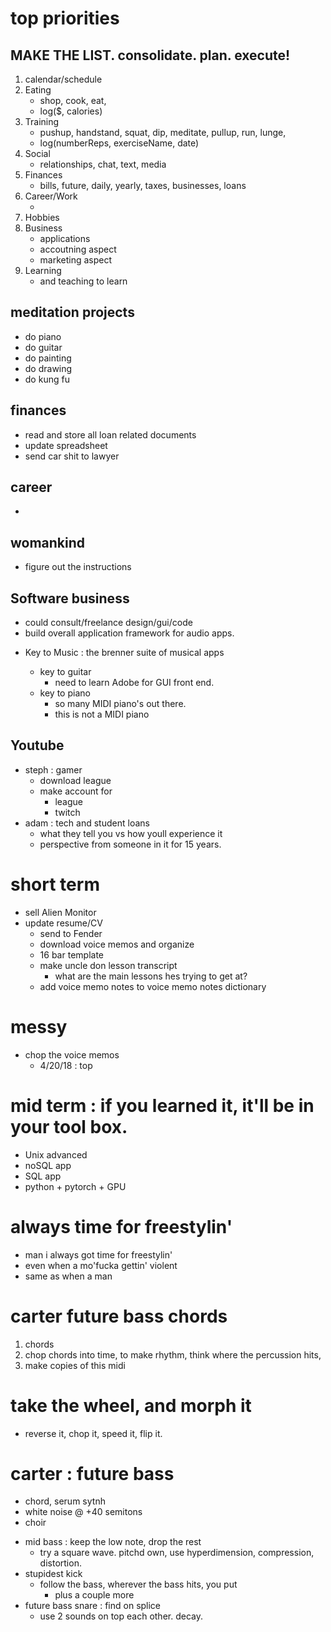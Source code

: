 * top priorities
** MAKE THE LIST. consolidate. plan. execute!
  1. calendar/schedule
  2. Eating
    - shop, cook, eat, 
    - log($, calories)
  3. Training
    - pushup, handstand, squat, dip, meditate, pullup, run, lunge, 
    - log(numberReps, exerciseName, date)
  4. Social
    - relationships, chat, text, media
  5. Finances
    - bills, future, daily, yearly, taxes, businesses, loans
  6. Career/Work
    - 
  7. Hobbies
  8. Business
    - applications
    - accoutning aspect
    - marketing aspect
  9. Learning
    - and teaching to learn

** meditation projects
  - do piano
  - do guitar
  - do painting
  - do drawing
  - do kung fu
** finances
  - read and store all loan related documents
  - update spreadsheet
  - send car shit to lawyer
** career
  - 
** womankind
  - figure out the instructions
  
** Software business
  - could consult/freelance design/gui/code
  - build overall application framework for audio apps. 
  
  
  - Key to Music : the brenner suite of musical apps 
  
    - key to guitar
      - need to learn Adobe for GUI front end. 
    - key to piano
      - so many MIDI piano's out there.
      - this is not a MIDI piano
** Youtube
  - steph : gamer
    - download league
    - make  account for
      - league 
      - twitch
  - adam : tech and student loans
    - what they tell you vs how youll experience it
    - perspective from someone in it for 15 years. 



* short term
  - sell Alien Monitor
  - update resume/CV
   - send to Fender
   - download voice memos and organize
   - 16 bar template
   - make uncle don lesson transcript
      - what are the main lessons hes trying to get at? 
   - add voice memo notes to voice memo notes dictionary
   
* messy
  - chop the voice memos
    - 4/20/18 : top
   
* mid term : if you learned it, it'll be in your tool box.
  - Unix advanced
  - noSQL app
  - SQL app
  - python + pytorch + GPU

* always time for freestylin'

- man i always got time for freestylin' 
- even when a mo'fucka gettin' violent
- same as when a man 

* carter future bass chords
  1. chords
  2. chop chords into time, to make rhythm, think where the percussion hits,
  3. make copies of this midi
  
* take the wheel, and morph it
  - reverse it, chop it, speed it, flip it. 
  
* carter  : future bass
   - chord, serum sytnh
   - white noise @ +40 semitons
   - choir
 - mid bass : keep the low note, drop the rest
   - try a square wave. pitchd own, use hyperdimension, compression, distortion. 
 - stupidest kick
   - follow the bass, wherever the bass hits, you put
     - plus a couple more
 - future bass snare : find on splice
   - use 2 sounds on top each other. decay.
